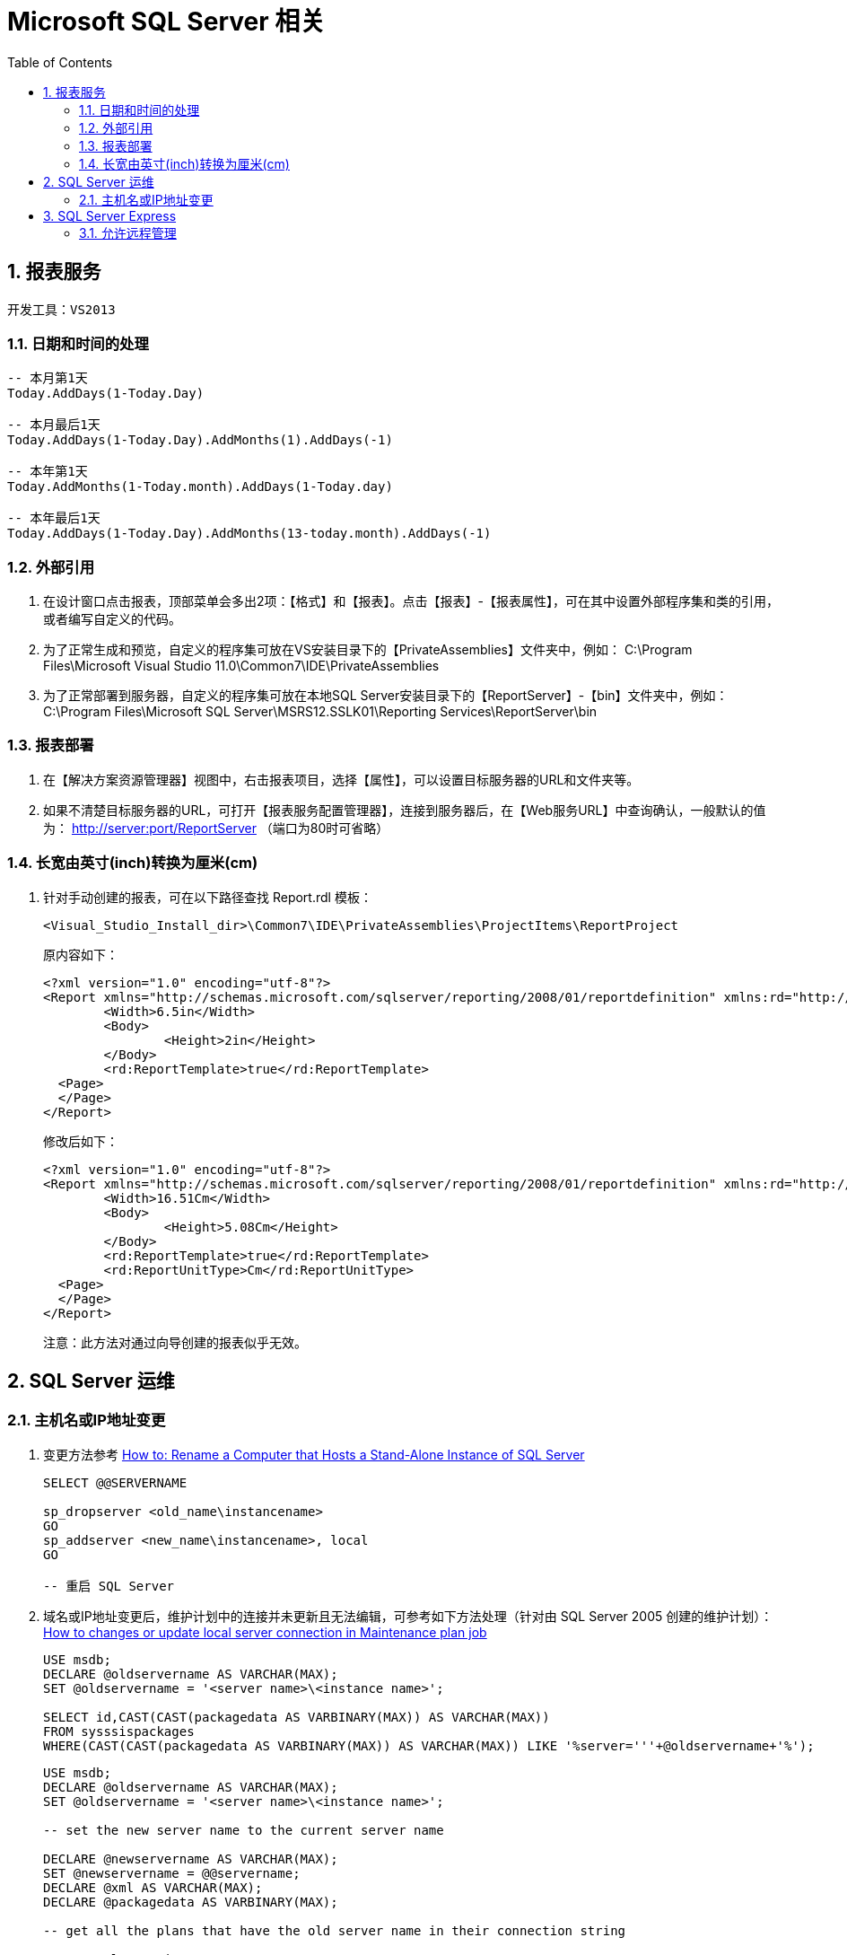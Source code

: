Microsoft SQL Server 相关
=======================
:icons:
:toc:
:numbered:

[[X1]]
报表服务
-----

    开发工具：VS2013

日期和时间的处理
~~~~~~~~

----
-- 本月第1天
Today.AddDays(1-Today.Day)

-- 本月最后1天
Today.AddDays(1-Today.Day).AddMonths(1).AddDays(-1)

-- 本年第1天
Today.AddMonths(1-Today.month).AddDays(1-Today.day)

-- 本年最后1天
Today.AddDays(1-Today.Day).AddMonths(13-today.month).AddDays(-1)
----

外部引用
~~~~

. 在设计窗口点击报表，顶部菜单会多出2项：【格式】和【报表】。点击【报表】-【报表属性】，可在其中设置外部程序集和类的引用，
或者编写自定义的代码。

. 为了正常生成和预览，自定义的程序集可放在VS安装目录下的【PrivateAssemblies】文件夹中，例如：
C:\Program Files\Microsoft Visual Studio 11.0\Common7\IDE\PrivateAssemblies

. 为了正常部署到服务器，自定义的程序集可放在本地SQL Server安装目录下的【ReportServer】-【bin】文件夹中，例如：
C:\Program Files\Microsoft SQL Server\MSRS12.SSLK01\Reporting Services\ReportServer\bin

报表部署
~~~~

. 在【解决方案资源管理器】视图中，右击报表项目，选择【属性】，可以设置目标服务器的URL和文件夹等。

. 如果不清楚目标服务器的URL，可打开【报表服务配置管理器】，连接到服务器后，在【Web服务URL】中查询确认，一般默认的值为：
http://server:port/ReportServer （端口为80时可省略）

长宽由英寸(inch)转换为厘米(cm)
~~~~~~~~~~~~~~~~~~~~

. 针对手动创建的报表，可在以下路径查找 Report.rdl 模板：
+
----
<Visual_Studio_Install_dir>\Common7\IDE\PrivateAssemblies\ProjectItems\ReportProject
----
+
原内容如下：
+
----
<?xml version="1.0" encoding="utf-8"?>
<Report xmlns="http://schemas.microsoft.com/sqlserver/reporting/2008/01/reportdefinition" xmlns:rd="http://schemas.microsoft.com/SQLServer/reporting/reportdesigner">
	<Width>6.5in</Width>
	<Body>
		<Height>2in</Height>
	</Body>
	<rd:ReportTemplate>true</rd:ReportTemplate>
  <Page>
  </Page>
</Report>
----
+
修改后如下：
+
----
<?xml version="1.0" encoding="utf-8"?>
<Report xmlns="http://schemas.microsoft.com/sqlserver/reporting/2008/01/reportdefinition" xmlns:rd="http://schemas.microsoft.com/SQLServer/reporting/reportdesigner">
	<Width>16.51Cm</Width>
	<Body>
		<Height>5.08Cm</Height>
	</Body>
	<rd:ReportTemplate>true</rd:ReportTemplate>
	<rd:ReportUnitType>Cm</rd:ReportUnitType>
  <Page>
  </Page>
</Report>
----
+
注意：此方法对通过向导创建的报表似乎无效。


[[X2]]
SQL Server 运维
-------------

主机名或IP地址变更
~~~~~~~~~~

. 变更方法参考 https://msdn.microsoft.com/en-us/library/ms143799%28SQL.100%29.aspx[How to: Rename a Computer that Hosts a Stand-Alone Instance of SQL Server]
+
----
SELECT @@SERVERNAME

sp_dropserver <old_name\instancename>
GO
sp_addserver <new_name\instancename>, local
GO

-- 重启 SQL Server
----

. 域名或IP地址变更后，维护计划中的连接并未更新且无法编辑，可参考如下方法处理（针对由 SQL Server 2005 创建的维护计划）：
http://dba.stackexchange.com/questions/55090/how-to-changes-or-update-local-server-connection-in-maintenance-plan-job[How to changes or update local server connection in Maintenance plan job]
+
----
USE msdb;
DECLARE @oldservername AS VARCHAR(MAX);
SET @oldservername = '<server name>\<instance name>';

SELECT id,CAST(CAST(packagedata AS VARBINARY(MAX)) AS VARCHAR(MAX))
FROM sysssispackages
WHERE(CAST(CAST(packagedata AS VARBINARY(MAX)) AS VARCHAR(MAX)) LIKE '%server='''+@oldservername+'%');
----
+
----
USE msdb;
DECLARE @oldservername AS VARCHAR(MAX);
SET @oldservername = '<server name>\<instance name>';

-- set the new server name to the current server name

DECLARE @newservername AS VARCHAR(MAX);
SET @newservername = @@servername;
DECLARE @xml AS VARCHAR(MAX);
DECLARE @packagedata AS VARBINARY(MAX);

-- get all the plans that have the old server name in their connection string

DECLARE PlansToFix CURSOR
FOR SELECT id
    FROM sysssispackages
    WHERE(CAST(CAST(packagedata AS VARBINARY(MAX)) AS VARCHAR(MAX)) LIKE '%server='''+@oldservername+'%');
OPEN PlansToFix;
DECLARE @planid UNIQUEIDENTIFIER;
FETCH NEXT FROM PlansToFix INTO @planid;
WHILE(@@fetch_status <> -1)  -- for each plan

    BEGIN
        IF(@@fetch_status <> -2)
            BEGIN
                SELECT @xml = CAST(CAST(packagedata AS VARBINARY(MAX)) AS VARCHAR(MAX))
                FROM sysssispackages
                WHERE id = @planid;  -- get the plan's xml converted to an xml string

                DECLARE @planname VARCHAR(MAX);
                SELECT @planname = [name]
                FROM sysssispackages
                WHERE id = @planid;  -- get the plan name
                PRINT 'Changing '+@planname+' server from '+@oldservername+' to '+@newservername;  -- print out what change is happening

                SET @xml = REPLACE(@xml, 'server='''+@oldservername+'''', 'server='''+@newservername+'''');  -- replace the old server name with the new server name in the connection string
                SELECT @packagedata = CAST(@xml AS VARBINARY(MAX));  -- convert the xml back to binary
                UPDATE sysssispackages
                  SET
                      packagedata = @packagedata
                WHERE(id = @planid);  -- update the plan

            END;
        FETCH NEXT FROM PlansToFix INTO @planid;  -- get the next plan

    END;
CLOSE PlansToFix;
DEALLOCATE PlansToFix;
----

. 由 SQL Server 2008 R2 创建的维护计划需要稍微修改一下：
+
----
USE msdb;
DECLARE @oldservername AS VARCHAR(MAX);
SET @oldservername = '<server name>\<instance name>';

SELECT id,CAST(CAST(packagedata AS VARBINARY(MAX)) AS VARCHAR(MAX))
FROM sysssispackages
WHERE(CAST(CAST(packagedata AS VARBINARY(MAX)) AS VARCHAR(MAX)) LIKE '%Data Source='+@oldservername+'%');
----
+
----
USE msdb;
DECLARE @oldservername AS VARCHAR(MAX);
SET @oldservername = '<server name>\<instance name>';

-- set the new server name to the current server name

DECLARE @newservername AS VARCHAR(MAX);
SET @newservername = @@servername;
DECLARE @xml AS VARCHAR(MAX);
DECLARE @packagedata AS VARBINARY(MAX);

-- get all the plans that have the old server name in their connection string

DECLARE PlansToFix CURSOR
FOR SELECT id
    FROM sysssispackages
    WHERE(CAST(CAST(packagedata AS VARBINARY(MAX)) AS VARCHAR(MAX)) LIKE '%Data Source='+@oldservername+'%');
OPEN PlansToFix;
DECLARE @planid UNIQUEIDENTIFIER;
FETCH NEXT FROM PlansToFix INTO @planid;
WHILE(@@fetch_status <> -1)  -- for each plan

    BEGIN
        IF(@@fetch_status <> -2)
            BEGIN
                SELECT @xml = CAST(CAST(packagedata AS VARBINARY(MAX)) AS VARCHAR(MAX))
                FROM sysssispackages
                WHERE id = @planid;  -- get the plan's xml converted to an xml string

                DECLARE @planname VARCHAR(MAX);
                SELECT @planname = [name]
                FROM sysssispackages
                WHERE id = @planid;  -- get the plan name
                PRINT 'Changing '+@planname+' server from '+@oldservername+' to '+@newservername;  -- print out what change is happening

                SET @xml = REPLACE(@xml, 'Data Source='+@oldservername, 'Data Source='+@newservername);  -- replace the old server name with the new server name in the connection string
                SELECT @packagedata = CAST(@xml AS VARBINARY(MAX));  -- convert the xml back to binary
                UPDATE sysssispackages
                  SET
                      packagedata = @packagedata
                WHERE(id = @planid);  -- update the plan

            END;
        FETCH NEXT FROM PlansToFix INTO @planid;  -- get the next plan

    END;
CLOSE PlansToFix;
DEALLOCATE PlansToFix;
----
+
[NOTE]
脚本成功执行后，subplan有可能仍然执行失败，可编辑subplan中的connection，先选中一个临时新建的connection，再选回原来的，保存退出即可。

[[X3]]
SQL Server Express
------------------

允许远程管理
~~~~~~

. Express版本默认无法远程连接，需按如下方法配置防火墙规则，重启后即可访问。
https://msdn.microsoft.com/zh-cn/library/ms175043%28v=sql.120%29.aspx[参考]

.. 打开 Windows 防火墙的端口以进行 TCP 访问

... 在“开始”菜单上，单击“运行”，键入 WF.msc，然后单击“确定”。
... 在“高级安全 Windows 防火墙”的左窗格中，右键单击“入站规则”，然后在操作窗格中单击“新建规则”。
... 在“规则类型”对话框中，选择“端口”，然后单击“下一步”。
... 在“协议和端口”对话框中，选择 TCP。 选择“特定本地端口”，然后键入 数据库引擎 实例的端口号，例如默认实例的端口号 1433。 单击“下一步”。
... 在“操作”对话框中，选择“允许连接”，然后单击“下一步”。
... 在“配置文件”对话框中，选择在您想要连接到数据库引擎时描述计算机连接环境的任何配置文件，然后单击“下一步”。
... 在“名称”对话框中，输入此规则的名称和说明，再单击“完成”。

.. 在使用动态端口时打开对 SQL Server 的访问

... 在“开始”菜单上，单击“运行”，键入 WF.msc，然后单击“确定”。
... 在“高级安全 Windows 防火墙”的左窗格中，右键单击“入站规则”，然后在操作窗格中单击“新建规则”。
... 在“规则类型”对话框中，选择“程序”，然后单击“下一步”。
... 在“程序”对话框中，选择“此程序路径”。 单击“浏览”，导航到要通过防火墙访问的 SQL Server 实例，再单击“打开”。 默认情况下，SQL Server 位于 C:\Program Files\Microsoft SQL Server\MSSQL12.MSSQLSERVER\MSSQL\Binn\Sqlservr.exe。 单击“下一步”。
... 在“操作”对话框中，选择“允许连接”，然后单击“下一步”。
... 在“配置文件”对话框中，选择在您想要连接到数据库引擎时描述计算机连接环境的任何配置文件，然后单击“下一步”。
... 在“名称”对话框中，输入此规则的名称和说明，再单击“完成”。
